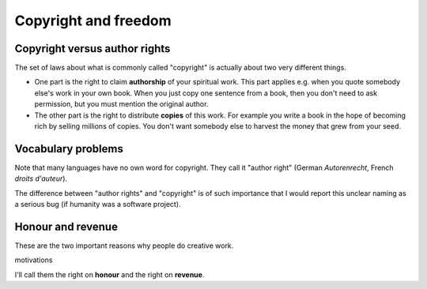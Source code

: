 =====================
Copyright and freedom
=====================

Copyright versus author rights
==============================

The set of laws about what is commonly called "copyright" is actually
about two very different things. 

- One part is the right to claim **authorship** of your spiritual
  work. This part applies e.g. when you quote somebody else's work in
  your own book. When you just copy one sentence from a book, then you
  don't need to ask permission, but you must mention the original
  author.

- The other part is the right to distribute **copies** of this work.
  For example you write a book in the hope of becoming rich by selling
  millions of copies. You don't want somebody else to harvest the
  money that grew from your seed.

Vocabulary problems
===================

Note that many languages have no own word for copyright. They call it
"author right" (German *Autorenrecht*, French *droits d'auteur*).

The difference between "author rights" and "copyright" is of such
importance that I would report this unclear naming as a serious bug
(if humanity was a software project).

Honour and revenue
==================

These are the two important reasons why people do creative work.


motivations 


I'll call them the right on **honour** and the right on **revenue**.
